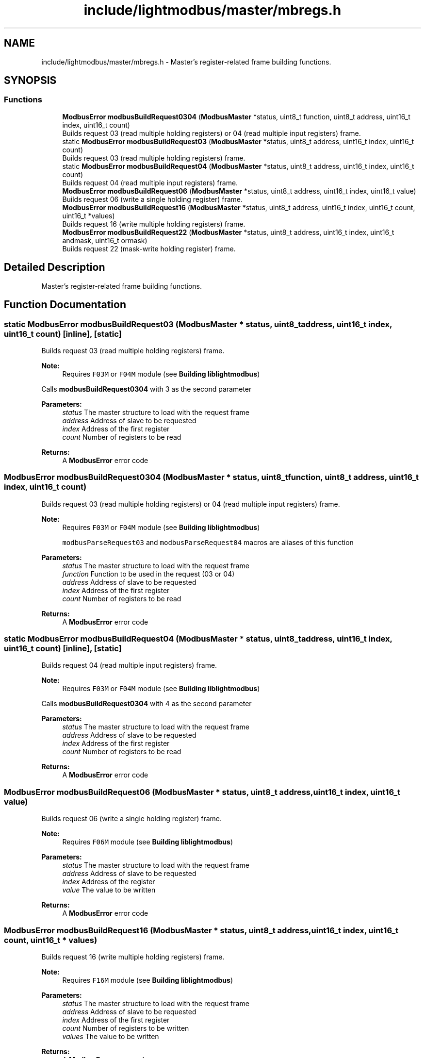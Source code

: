 .TH "include/lightmodbus/master/mbregs.h" 3 "Sun Sep 2 2018" "Version 2.0" "liblightmodbus" \" -*- nroff -*-
.ad l
.nh
.SH NAME
include/lightmodbus/master/mbregs.h \- Master's register-related frame building functions\&.  

.SH SYNOPSIS
.br
.PP
.SS "Functions"

.in +1c
.ti -1c
.RI "\fBModbusError\fP \fBmodbusBuildRequest0304\fP (\fBModbusMaster\fP *status, uint8_t function, uint8_t address, uint16_t index, uint16_t count)"
.br
.RI "Builds request 03 (read multiple holding registers) or 04 (read multiple input registers) frame\&. "
.ti -1c
.RI "static \fBModbusError\fP \fBmodbusBuildRequest03\fP (\fBModbusMaster\fP *status, uint8_t address, uint16_t index, uint16_t count)"
.br
.RI "Builds request 03 (read multiple holding registers) frame\&. "
.ti -1c
.RI "static \fBModbusError\fP \fBmodbusBuildRequest04\fP (\fBModbusMaster\fP *status, uint8_t address, uint16_t index, uint16_t count)"
.br
.RI "Builds request 04 (read multiple input registers) frame\&. "
.ti -1c
.RI "\fBModbusError\fP \fBmodbusBuildRequest06\fP (\fBModbusMaster\fP *status, uint8_t address, uint16_t index, uint16_t value)"
.br
.RI "Builds request 06 (write a single holding register) frame\&. "
.ti -1c
.RI "\fBModbusError\fP \fBmodbusBuildRequest16\fP (\fBModbusMaster\fP *status, uint8_t address, uint16_t index, uint16_t count, uint16_t *values)"
.br
.RI "Builds request 16 (write multiple holding registers) frame\&. "
.ti -1c
.RI "\fBModbusError\fP \fBmodbusBuildRequest22\fP (\fBModbusMaster\fP *status, uint8_t address, uint16_t index, uint16_t andmask, uint16_t ormask)"
.br
.RI "Builds request 22 (mask-write holding register) frame\&. "
.in -1c
.SH "Detailed Description"
.PP 
Master's register-related frame building functions\&. 


.SH "Function Documentation"
.PP 
.SS "static \fBModbusError\fP modbusBuildRequest03 (\fBModbusMaster\fP * status, uint8_t address, uint16_t index, uint16_t count)\fC [inline]\fP, \fC [static]\fP"

.PP
Builds request 03 (read multiple holding registers) frame\&. 
.PP
\fBNote:\fP
.RS 4
Requires \fCF03M\fP or \fCF04M\fP module (see \fBBuilding liblightmodbus\fP)
.RE
.PP
Calls \fBmodbusBuildRequest0304\fP with 3 as the second parameter
.PP
\fBParameters:\fP
.RS 4
\fIstatus\fP The master structure to load with the request frame 
.br
\fIaddress\fP Address of slave to be requested 
.br
\fIindex\fP Address of the first register 
.br
\fIcount\fP Number of registers to be read 
.RE
.PP
\fBReturns:\fP
.RS 4
A \fBModbusError\fP error code 
.RE
.PP

.SS "\fBModbusError\fP modbusBuildRequest0304 (\fBModbusMaster\fP * status, uint8_t function, uint8_t address, uint16_t index, uint16_t count)"

.PP
Builds request 03 (read multiple holding registers) or 04 (read multiple input registers) frame\&. 
.PP
\fBNote:\fP
.RS 4
Requires \fCF03M\fP or \fCF04M\fP module (see \fBBuilding liblightmodbus\fP) 
.PP
\fCmodbusParseRequest03\fP and \fCmodbusParseRequest04\fP macros are aliases of this function 
.RE
.PP
\fBParameters:\fP
.RS 4
\fIstatus\fP The master structure to load with the request frame 
.br
\fIfunction\fP Function to be used in the request (03 or 04) 
.br
\fIaddress\fP Address of slave to be requested 
.br
\fIindex\fP Address of the first register 
.br
\fIcount\fP Number of registers to be read 
.RE
.PP
\fBReturns:\fP
.RS 4
A \fBModbusError\fP error code 
.RE
.PP

.SS "static \fBModbusError\fP modbusBuildRequest04 (\fBModbusMaster\fP * status, uint8_t address, uint16_t index, uint16_t count)\fC [inline]\fP, \fC [static]\fP"

.PP
Builds request 04 (read multiple input registers) frame\&. 
.PP
\fBNote:\fP
.RS 4
Requires \fCF03M\fP or \fCF04M\fP module (see \fBBuilding liblightmodbus\fP)
.RE
.PP
Calls \fBmodbusBuildRequest0304\fP with 4 as the second parameter
.PP
\fBParameters:\fP
.RS 4
\fIstatus\fP The master structure to load with the request frame 
.br
\fIaddress\fP Address of slave to be requested 
.br
\fIindex\fP Address of the first register 
.br
\fIcount\fP Number of registers to be read 
.RE
.PP
\fBReturns:\fP
.RS 4
A \fBModbusError\fP error code 
.RE
.PP

.SS "\fBModbusError\fP modbusBuildRequest06 (\fBModbusMaster\fP * status, uint8_t address, uint16_t index, uint16_t value)"

.PP
Builds request 06 (write a single holding register) frame\&. 
.PP
\fBNote:\fP
.RS 4
Requires \fCF06M\fP module (see \fBBuilding liblightmodbus\fP) 
.RE
.PP
\fBParameters:\fP
.RS 4
\fIstatus\fP The master structure to load with the request frame 
.br
\fIaddress\fP Address of slave to be requested 
.br
\fIindex\fP Address of the register 
.br
\fIvalue\fP The value to be written 
.RE
.PP
\fBReturns:\fP
.RS 4
A \fBModbusError\fP error code 
.RE
.PP

.SS "\fBModbusError\fP modbusBuildRequest16 (\fBModbusMaster\fP * status, uint8_t address, uint16_t index, uint16_t count, uint16_t * values)"

.PP
Builds request 16 (write multiple holding registers) frame\&. 
.PP
\fBNote:\fP
.RS 4
Requires \fCF16M\fP module (see \fBBuilding liblightmodbus\fP) 
.RE
.PP
\fBParameters:\fP
.RS 4
\fIstatus\fP The master structure to load with the request frame 
.br
\fIaddress\fP Address of slave to be requested 
.br
\fIindex\fP Address of the first register 
.br
\fIcount\fP Number of registers to be written 
.br
\fIvalues\fP The value to be written 
.RE
.PP
\fBReturns:\fP
.RS 4
A \fBModbusError\fP error code 
.RE
.PP

.SS "\fBModbusError\fP modbusBuildRequest22 (\fBModbusMaster\fP * status, uint8_t address, uint16_t index, uint16_t andmask, uint16_t ormask)"

.PP
Builds request 22 (mask-write holding register) frame\&. 
.PP
\fBNote:\fP
.RS 4
Requires \fCF22M\fP module (see \fBBuilding liblightmodbus\fP) 
.RE
.PP
\fBParameters:\fP
.RS 4
\fIstatus\fP The master structure to load with the request frame 
.br
\fIaddress\fP Address of slave to be requested 
.br
\fIindex\fP Address of the register 
.br
\fIandmask\fP The AND mask value 
.br
\fIormask\fP The OR mask value 
.RE
.PP
\fBReturns:\fP
.RS 4
A \fBModbusError\fP error code 
.RE
.PP

.SH "Author"
.PP 
Generated automatically by Doxygen for liblightmodbus from the source code\&.
